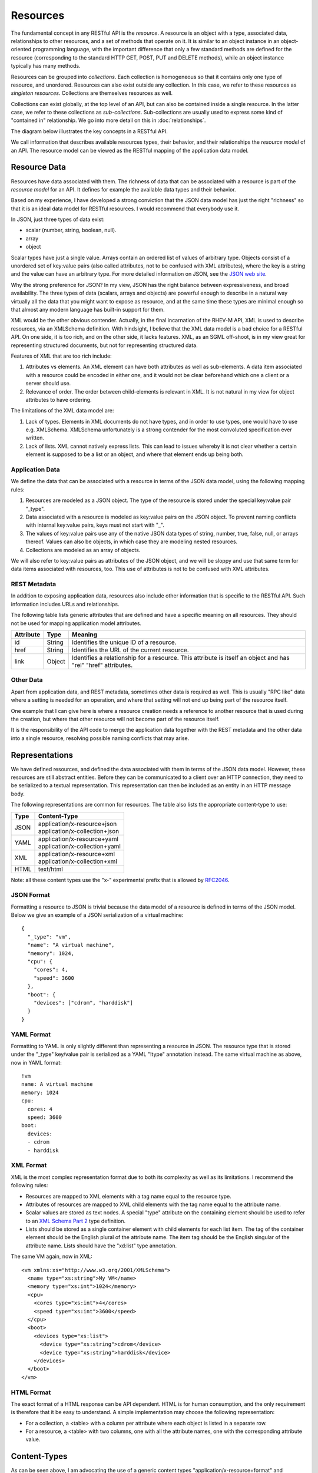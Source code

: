 =========
Resources
=========

The fundamental concept in any RESTful API is the *resource*.  A resource is
an object with a type, associated data, relationships to other resources, and
a set of methods that operate on it. It is similar to an object
instance in an object-oriented programming language, with the important
difference that only a few standard methods are defined for the resource
(corresponding to the standard HTTP GET, POST, PUT and DELETE methods), while
an object instance typically has many methods.

Resources can be grouped into *collections*. Each collection is homogeneous so
that it contains only one type of resource, and unordered. Resources can also
exist outside any collection. In this case, we refer to these resources as
*singleton resources*. Collections are themselves resources as well.

Collections can exist globally, at the top level of an API, but can also be
contained inside a single resource. In the latter case, we refer to these
collections as *sub-collections*. Sub-collections are usually used to express
some kind of "contained in" relationship. We go into more detail on this in
:doc:`relationships`.

The diagram below illustrates the key concepts in a RESTful API.

.. image:: images/concepts.png
   :width: 90%
   :align: center

We call information that describes available resources types, their behavior,
and their relationships the *resource model* of an API. The resource model can
be viewed as the RESTful mapping of the application data model.

Resource Data
=============

Resources have data associated with them. The richness of data that can be
associated with a resource is part of the *resource model* for an API. It
defines for example the available data types and their behavior.

Based on my experience, I have developed a strong conviction that the JSON
data model has just the right "richness" so that it is an ideal data model for
RESTful resources. I would recommend that everybody use it.

In JSON, just three types of data exist:

* scalar (number, string, boolean, null).
* array
* object

Scalar types have just a single value. Arrays contain an ordered list of
values of arbitrary type. Objects consist of a unordered set of key:value
pairs (also called attributes, not to be confused with XML attributes), where
the key is a string and the value can have an arbitrary type. For more
detailed information on JSON, see the `JSON web site <http://www.json.org/>`_.

Why the strong preference for JSON? In my view, JSON has the right balance
between expressiveness, and broad availability. The three types of data
(scalars, arrays and objects) are powerful enough to describe in a natural way
virtually all the data that you might want to expose as resource, and at the
same time these types are minimal enough so that almost any modern language
has built-in support for them.

XML would be the other obvious contender. Actually, in the final incarnation
of the RHEV-M API, XML is used to describe resources, via an XMLSchema
definition.  With hindsight, I believe that the XML data model is a bad choice
for a RESTful API. On one side, it is too rich, and on the other side, it
lacks features. XML, as an SGML off-shoot, is in my view great for
representing structured documents, but not for representing structured data.

Features of XML that are too rich include:

1. Attributes vs elements. An XML element can have both attributes as well as
   sub-elements. A data item associated with a resource could be encoded in
   either one, and it would not be clear beforehand which one a client or a
   server should use.
2. Relevance of order. The order between child-elements is relevant in XML. It
   is not natural in my view for object attributes to have ordering.

The limitations of the XML data model are:

1. Lack of types. Elements in XML documents do not have types, and in order to
   use types, one would have to use e.g. XMLSchema. XMLSchema unfortunately is
   a strong contender for the most convoluted specification ever written.
2. Lack of lists. XML cannot natively express lists. This can lead to issues
   whereby it is not clear whether a certain element is supposed to be a list
   or an object, and where that element ends up being both.

Application Data
----------------

We define the data that can be associated with a resource in terms of the JSON
data model, using the following mapping rules:

1. Resources are modeled as a JSON object. The type of the resource is
   stored under the special key:value pair "_type".
2. Data associated with a resource is modeled as key:value pairs on the
   JSON object. To prevent naming conflicts with internal key:value pairs,
   keys must not start with "_".
3. The values of key:value pairs use any of the native JSON data types of
   string, number, true, false, null, or arrays thereof. Values can also be
   objects, in which case they are modeling nested resources.
4. Collections are modeled as an array of objects.

We will also refer to key:value pairs as attributes of the JSON object, and we
will be sloppy and use that same term for data items associated with resources,
too. This use of attributes is not to be confused with XML attributes.

REST Metadata
-------------

In addition to exposing application data, resources also include other
information that is specific to the RESTful API. Such information includes
URLs and relationships.  

The following table lists generic attributes that are defined and have a
specific meaning on all resources. They should not be used for mapping
application model attributes.

=========  ======  ==========================================
Attribute  Type                     Meaning
=========  ======  ==========================================
id         String  Identifies the unique ID of a resource.
href       String  Identifies the URL of the current resource.
link       Object  Identifies a relationship for a resource.
                   This attribute is itself an object and has
                   "rel" "href" attributes.
=========  ======  ==========================================

Other Data
----------

Apart from application data, and REST metadata, sometimes other data is
required as well. This is usually "RPC like" data where a setting is needed
for an operation, and where that setting will not end up being part of the
resource itself.

One example that I can give here is where a resource creation needs a
reference to another resource that is used during the creation, but where that
other resource will not become part of the resource itself.

It is the responsibility of the API code to merge the application data
together with the REST metadata and the other data into a single resource,
resolving possible naming conflicts that may arise.

Representations
===============

We have defined resources, and defined the data associated with them in terms
of the JSON data model. However, these resources are still abstract entities.
Before they can be communicated to a client over an HTTP connection, they need
to be serialized to a textual representation. This representation can then be
included as an entity in an HTTP message body.

The following representations are common for resources. The table also lists
the appropriate content-type to use:

====  ===========================================================
Type          Content-Type
====  ===========================================================
JSON  | application/x-resource+json
      | application/x-collection+json
YAML  | application/x-resource+yaml
      | application/x-collection+yaml
XML   | application/x-resource+xml
      | application/x-collection+xml
HTML  text/html
====  ===========================================================

Note: all these content types use the "x-" experimental prefix that is allowed
by `RFC2046 <http://www.ietf.org/rfc/rfc2046.txt>`_.

JSON Format
-----------

Formatting a resource to JSON is trivial because the data model of a
resource is defined in terms of the JSON model. Below we give an example of a
JSON serialization of a virtual machine::

  {
    "_type": "vm",
    "name": "A virtual machine",
    "memory": 1024,
    "cpu": {
      "cores": 4,
      "speed": 3600
    },
    "boot": {
      "devices": ["cdrom", "harddisk"]
    }
  }


YAML Format
-----------

Formatting to YAML is only slightly different than representing a resource in
JSON. The resource type that is stored under the "_type" key/value pair is
serialized as a YAML "!type" annotation instead. The same virtual machine as
above, now in YAML format::

  !vm
  name: A virtual machine
  memory: 1024
  cpu:
    cores: 4
    speed: 3600
  boot:
    devices:
    - cdrom
    - harddisk

XML Format
----------

XML is the most complex representation format due to both its complexity as
well as its limitations. I recommend the following rules:

* Resources are mapped to XML elements with a tag name equal to the resource
  type.
* Attributes of resources are mapped to XML child elements with the tag name
  equal to the attribute name.
* Scalar values are stored as text nodes. A special "type" attribute on the
  containing element should be used to refer to an `XML Schema Part 2
  <http://www.w3.org/TR/xmlschema-2/>`_ type definition.
* Lists should be stored as a single container element with child elements for
  each list item. The tag of the container element should be the English
  plural of the attribute name. The item tag should be the English singular of
  the attribute name. Lists should have the "xd:list" type annotation.

The same VM again, now in XML::

  <vm xmlns:xs="http://www.w3.org/2001/XMLSchema">
    <name type="xs:string">My VM</name>
    <memory type="xs:int">1024</memory>
    <cpu>
      <cores type="xs:int">4</cores>
      <speed type="xs:int">3600</speed>
    </cpu>
    <boot>
      <devices type="xs:list">
        <device type="xs:string">cdrom</device>
        <device type="xs:string">harddisk</device>
      </devices>
    </boot>
  </vm>


HTML Format
-----------

The exact format of a HTML response can be API dependent.  HTML is for human
consumption, and the only requirement is therefore that it be easy to
understand. A simple implementation may choose the following representation:

* For a collection, a <table> with a column per attribute where each object
  is listed in a separate row.
* For a resource, a <table> with two columns, one with all the attribute
  names, one with the corresponding attribute value.

Content-Types
=============

As can be seen above, I am advocating the use of a generic content types
"application/x-resource+format" and "application/x-collection+format". In my
view this represents the right middle ground between two extremes that are
commonly found in RESTful APIs:

Some RESTful APIs only use the "bare" XML, JSON or YAML content types. An
example of such as API is the Red Hat Enterprise Virtualization API. In this
case, the content type expresses nothing but the fact that an entity is in
XML, JSON or YAML format. In my view, this is not sufficient. Resources and
collections have some specific semantics around for example the use of "href"
attributes, "link" attributes, and types. Therefore, these are a
specialization of XML, JSON and YAML and should be defined as such.

Other RESTful APIs define a content-type for every resource type that exists
in the resource model. Examples of such APIs include for example VMware's
`vSphere Director API <http://www.vmware.com/pdf/vcd_10_api_guide.pdf>`_. In
my view, this is not proper either. Specifying detailed content types invites
both the API implementer, as well as a client implementer to think about these
types as having specific interfaces. In my view though, all resources should
share the same basic interface, which is defined by the RESTful design
principles and expressed by the "application/x-resource" content type.

One reason that is sometimes given in favor of defining detailed content types
is that this way, the content type can be associated with a specific
definition in some type definition language (such as XMLSchema). This,
supposedly, facilitates client auto-discovery because a client can know
available attributes for a certain type. I go into a lot of detail on this
topic in :doc:`forms` but the summary is that I do not agree with this
argument.

Selecting a Representation Format
---------------------------------

Clients can express their preference for a certain representation format using
the HTTP "Accept" header. The HTTP RFC defines an `elaborate set of rules
<http://www.w3.org/Protocols/rfc2616/rfc2616-sec14.html#sec14.1>`_ in which
multiple formats can be requested, each with its own priority. In the
following example, the client tells the API that it accepts only YAML input:

.. code-block:: none

  GET /api/collection
  Accept: application/x-collection+yaml
